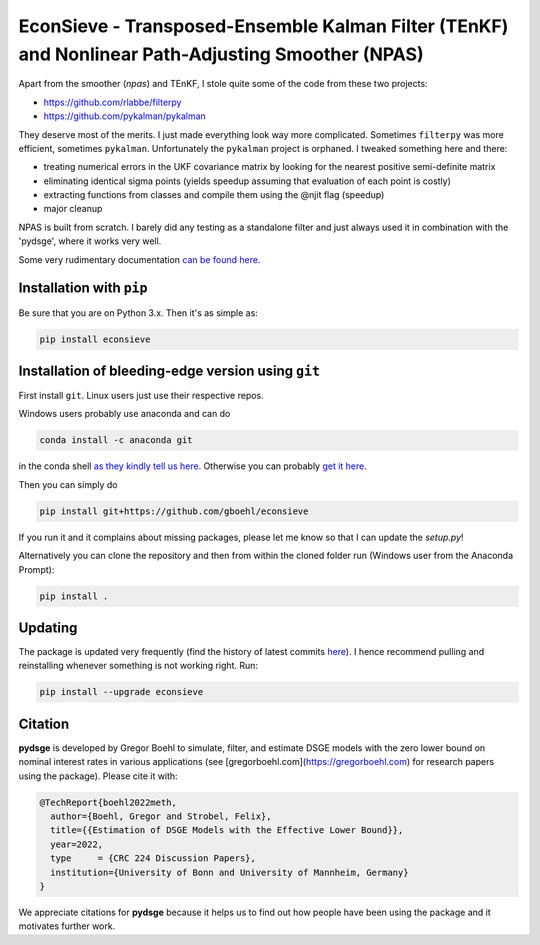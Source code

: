 
EconSieve - Transposed-Ensemble Kalman Filter (TEnKF) and Nonlinear Path-Adjusting Smoother (NPAS)
================================================================================================================


Apart from the smoother (`npas`) and TEnKF, I stole quite some of the code from these two projects:

* https://github.com/rlabbe/filterpy
* https://github.com/pykalman/pykalman


They deserve most of the merits. I just made everything look way more complicated. Sometimes ``filterpy`` was more efficient, sometimes ``pykalman``. Unfortunately the ``pykalman`` project is orphaned. I tweaked something here and there:

* treating numerical errors in the UKF covariance matrix by looking for the nearest positive semi-definite matrix
* eliminating identical sigma points (yields speedup assuming that evaluation of each point is costly)
* extracting functions from classes and compile them using the @njit flag (speedup)
* major cleanup

NPAS is built from scratch. I barely did any testing as a standalone filter and just always used it in combination with the 'pydsge', where it works very well.

Some very rudimentary documentation `can be found here <https://econsieve.readthedocs.io/en/latest/readme.html>`_.

Installation with ``pip``
-------------------------------------------------------

Be sure that you are on Python 3.x. Then it's as simple as:

.. code-block:: bash

   pip install econsieve


Installation of bleeding-edge version using ``git``
---------------------------------------------------

First install ``git``. Linux users just use their respective repos. 

Windows users probably use anaconda and can do

.. code-block:: bash

   conda install -c anaconda git

in the conda shell `as they kindly tell us here <https://anaconda.org/anaconda/git>`_. Otherwise you can probably `get it here <https://git-scm.com/download/win>`_.

Then you can simply do

.. code-block:: bash

   pip install git+https://github.com/gboehl/econsieve

If you run it and it complains about missing packages, please let me know so that I can update the `setup.py`!

Alternatively you can clone the repository and then from within the cloned folder run (Windows user from the Anaconda Prompt):

.. code-block:: bash

   pip install .


Updating
--------

The package is updated very frequently (find the history of latest commits `here <https://github.com/gboehl/econsieve/commits/master>`_). I hence recommend pulling and reinstalling whenever something is not working right. Run:

.. code-block:: bash

   pip install --upgrade econsieve
   
Citation
--------

**pydsge** is developed by Gregor Boehl to simulate, filter, and estimate DSGE models with the zero lower bound on nominal interest rates in various applications (see [gregorboehl.com](https://gregorboehl.com) for research papers using the package). Please cite it with:

.. code-block:: latex

    @TechReport{boehl2022meth,
      author={Boehl, Gregor and Strobel, Felix},
      title={{Estimation of DSGE Models with the Effective Lower Bound}},
      year=2022,
      type     = {CRC 224 Discussion Papers},
      institution={University of Bonn and University of Mannheim, Germany}
    }

We appreciate citations for **pydsge** because it helps us to find out how people have
been using the package and it motivates further work.
